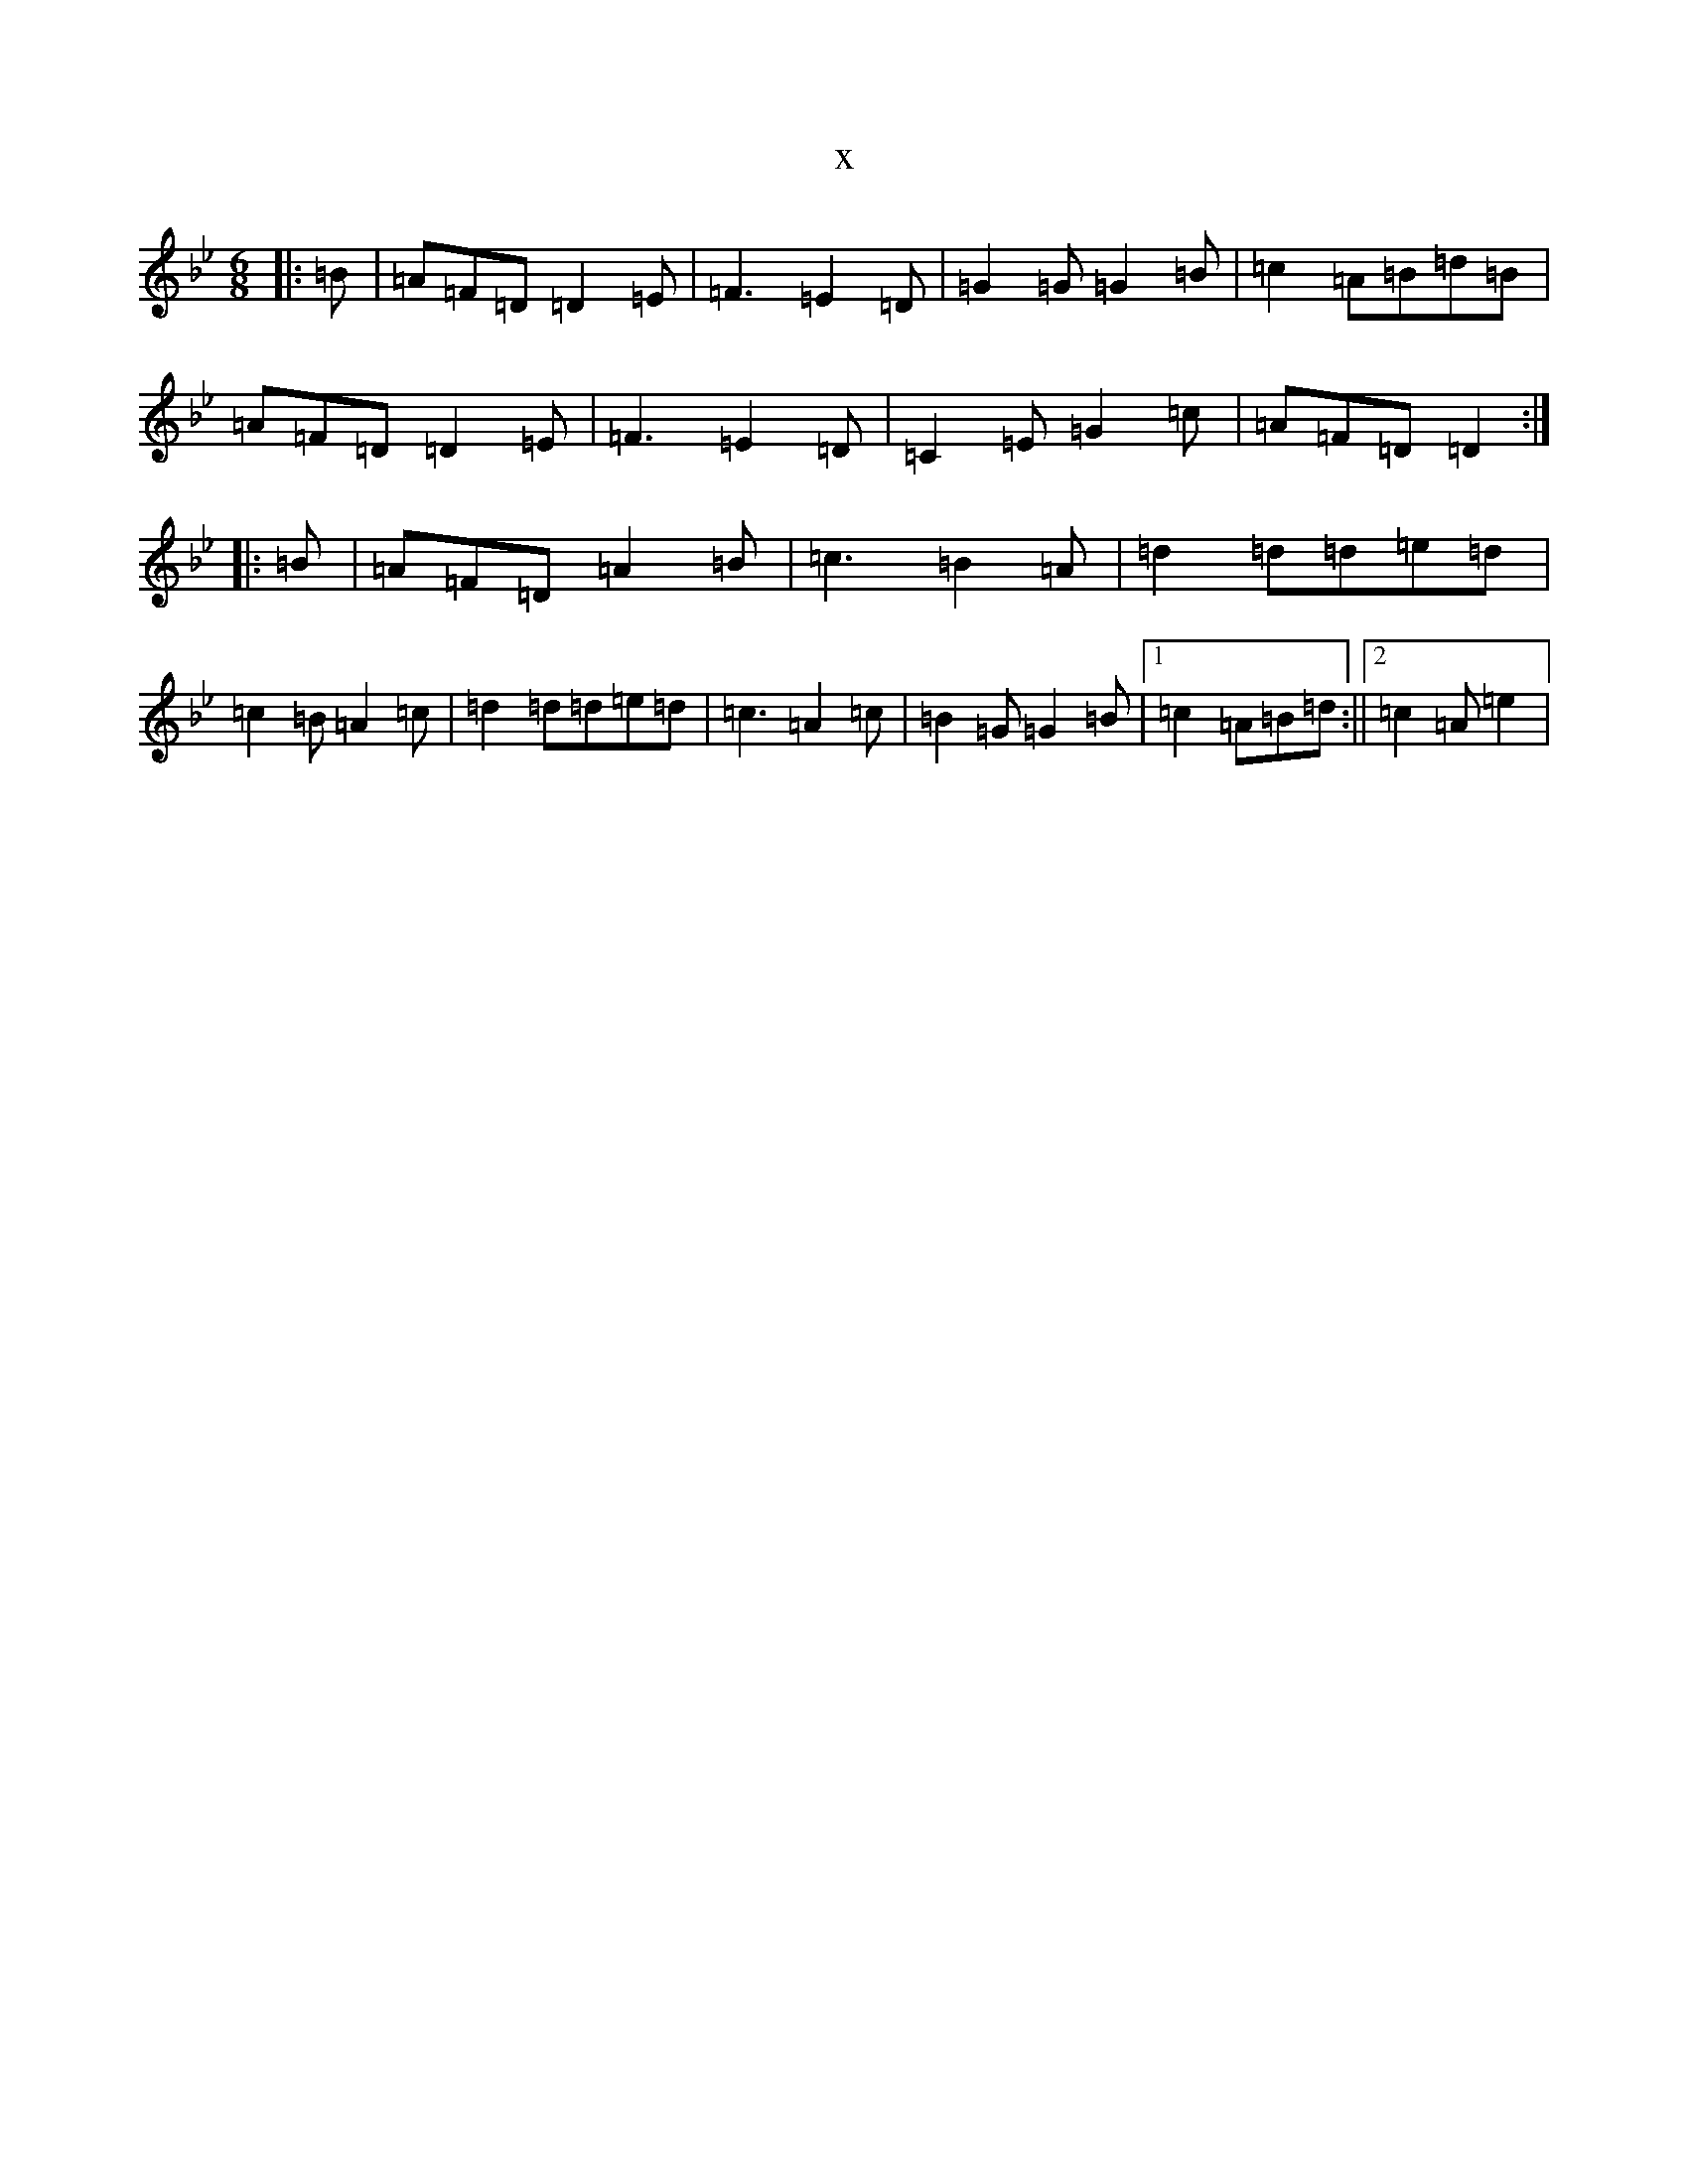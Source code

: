 X:4605
T:x
L:1/8
M:6/8
K: C Dorian
|:=B|=A=F=D=D2=E|=F3=E2=D|=G2=G=G2=B|=c2=A=B=d=B|=A=F=D=D2=E|=F3=E2=D|=C2=E=G2=c|=A=F=D=D2:||:=B|=A=F=D=A2=B|=c3=B2=A|=d2=d=d=e=d|=c2=B=A2=c|=d2=d=d=e=d|=c3=A2=c|=B2=G=G2=B|1=c2=A=B=d:||2=c2=A=e2|
